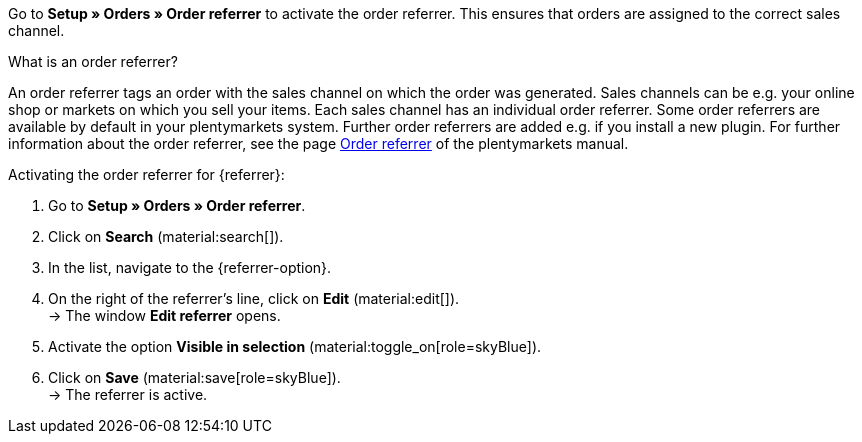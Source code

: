 Go to *Setup » Orders » Order referrer* to activate the order referrer. This ensures that orders are assigned to the correct sales channel.

[.collapseBox]
.What is an order referrer?
--
//tag::order-referrer-definition[]
An order referrer tags an order with the sales channel on which the order was generated. Sales channels can be e.g. your online shop or markets on which you sell your items. Each sales channel has an individual order referrer. Some order referrers are available by default in your plentymarkets system. Further order referrers are added e.g. if you install a new plugin. For further information about the order referrer, see the page xref:orders:order-referrer.adoc#[Order referrer] of the plentymarkets manual.
//end::order-referrer-definition[]
--

ifdef::emag[]
The following order referrers are available for eMAG:

* 169.00 eMAG = All eMAG markets
* 169.01 eMAG Romania = eMAG Romania
* 169.02 eMAG Bulgaria = eMAG Bulgaria
* 169.03 eMAG Hungary = eMAG Hungary

If you want to sell your items on all eMAG country platforms for which you have created an account in plentymarkets, activate only the parent origin for eMAG (*160.00 eMAG*). Your items will then be available on all eMAG country platforms.
If you only want to sell your items on specific eMAG country platforms, then only activate those referrers.
endif::emag[]

[.instruction]
Activating the order referrer for {referrer}:

. Go to *Setup » Orders » Order referrer*.
. Click on *Search* (material:search[]).
ifdef::mirakl-order-referrer[]
. In the list, navigate to the option *Mirakl*.
. On the right of the referrer’s line, click on *Edit* (material:edit[]). +
→ The window *Edit referrer* opens.
. Activate the option *Visible in selection* (material:toggle_on[role=skyBlue]).
. Click on *Save* (material:save[role=skyBlue]). +
→ The referrer is active. +
endif::mirakl-order-referrer[]
. In the list, navigate to the {referrer-option}. +
ifdef::plugin-name[*_Tip:_* The order referrer is not in the list? Then you probably have not installed the plugin yet.]
ifdef::decathlon[*_Note:_* You need to activate every platform where you want to list your items. In addition, you need to activate the order referrer *173.00 Decathlon*.]
. On the right of the referrer’s line, click on *Edit* (material:edit[]). +
→ The window *Edit referrer* opens.
ifdef::emag[]
*_Note:_* If you want to sell your items on all eMAG country platforms for which you have created an account in plentymarkets, activate only the parent origin for eMAG (*160.00 eMAG*). Your items will then be available on all eMAG country platforms.
If you only want to sell your items on specific eMAG country platforms, then only activate those referrers. +
endif::emag[]
. Activate the option *Visible in selection* (material:toggle_on[role=skyBlue]).
. Click on *Save* (material:save[role=skyBlue]). +
→ The referrer is active. +
ifdef::marktkauf[]
*_Tip:_* If you also want to offer your items on the market Marktkauf, then the referrer *Marktkauf* with the ID *171.00* must also be active. +
*_Note:_* The referrer *171.00* for Marktkauf is activated automatically when you activate the referrer for Netto. +
endif::marktkauf[]
ifdef::kaufland[]
*_Note:_* If you want to sell your items on all Kaufland country platforms, then you only have to activate the order referrer *102 Kaufland*. Your items will then be available on all Kaufland country platforms. +
If you only want to sell your items on specific Kaufland country platforms, then only activate those referrers. +
endif::kaufland[]

ifdef::woocommerce[→ The menu *Setup » Markets » WooCommerce* can be selected.]
ifdef::metro[→ Plugin menu and assistants become visible.]

////
:market: xxxx
:referrer: xxxx
:referrer-option: xxx
////

